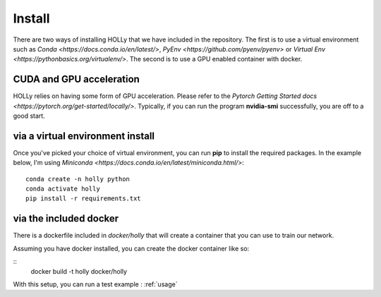 Install
=======
.. _install:
There are two ways of installing HOLLy that we have included in the repository. The first is to use a virtual environment such as `Conda <https://docs.conda.io/en/latest/>`, `PyEnv <https://github.com/pyenv/pyenv>` or `Virtual Env <https://pythonbasics.org/virtualenv/>`. The second is to use a GPU enabled container with docker.

CUDA and GPU acceleration
#########################

HOLLy relies on having some form of GPU acceleration. Please refer to the `Pytorch Getting Started docs <https://pytorch.org/get-started/locally/>`. Typically, if you can run the program **nvidia-smi** successfully, you are off to a good start.

via a virtual environment install
#################################

Once you've picked your choice of virtual environment, you can run **pip** to install the required packages. In the example below, I'm using `Miniconda <https://docs.conda.io/en/latest/miniconda.html/>`:
::
    conda create -n holly python
    conda activate holly
    pip install -r requirements.txt


via the included docker
#######################

There is a dockerfile included in *docker/holly* that will create a container that you can use to train our network.

Assuming you have docker installed, you can create the docker container like so:

::
    docker build -t holly docker/holly


With this setup, you can run a test example : :ref:`usage`